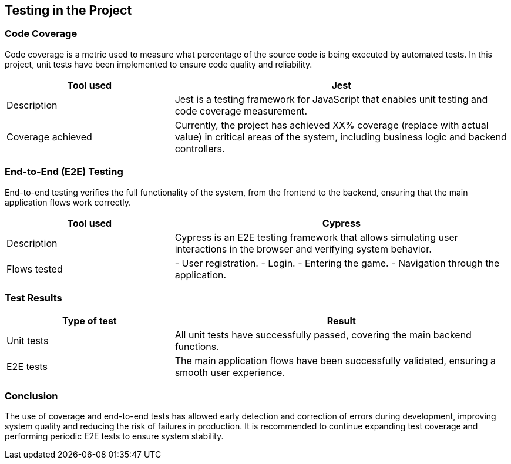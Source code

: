 [[section-tests]]
== Testing in the Project

=== Code Coverage
Code coverage is a metric used to measure what percentage of the source code is being executed by automated tests. In this project, unit tests have been implemented to ensure code quality and reliability.

[options="header", cols="1,2"]
|===
| Tool used | Jest
| Description | Jest is a testing framework for JavaScript that enables unit testing and code coverage measurement.
| Coverage achieved | Currently, the project has achieved XX% coverage (replace with actual value) in critical areas of the system, including business logic and backend controllers.
|===

=== End-to-End (E2E) Testing
End-to-end testing verifies the full functionality of the system, from the frontend to the backend, ensuring that the main application flows work correctly.

[options="header", cols="1,2"]
|===
| Tool used | Cypress
| Description | Cypress is an E2E testing framework that allows simulating user interactions in the browser and verifying system behavior.
| Flows tested |
- User registration.
- Login.
- Entering the game.
- Navigation through the application.
|===

=== Test Results
[options="header", cols="1,2"]
|===
| Type of test | Result
| Unit tests | All unit tests have successfully passed, covering the main backend functions.
| E2E tests | The main application flows have been successfully validated, ensuring a smooth user experience.
|===

=== Conclusion
The use of coverage and end-to-end tests has allowed early detection and correction of errors during development, improving system quality and reducing the risk of failures in production. It is recommended to continue expanding test coverage and performing periodic E2E tests to ensure system stability.

